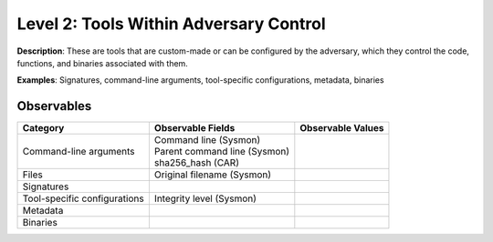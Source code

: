 ---------------------------------------
Level 2: Tools Within Adversary Control
---------------------------------------

**Description**: These are tools that are custom-made or can be configured by the adversary, which they control the code, functions, and binaries associated with them.

**Examples**: Signatures, command-line arguments, tool-specific configurations, metadata, binaries

Observables
^^^^^^^^^^^
+-------------------------------+-----------------------------------+------------------------------+
| Category                      | Observable Fields                 |   Observable Values          |
+===============================+===================================+==============================+
| Command-line arguments        |  | Command line (Sysmon)          |                              |
|                               |  | Parent command line (Sysmon)   |                              |
|                               |  | sha256_hash (CAR)              |                              |
+-------------------------------+-----------------------------------+------------------------------+
| Files                         |  | Original filename (Sysmon)     |                              |
+-------------------------------+-----------------------------------+------------------------------+
| Signatures                    |  |                                |                              |
+-------------------------------+-----------------------------------+------------------------------+
| Tool-specific configurations  |  | Integrity level (Sysmon)       |                              |
+-------------------------------+-----------------------------------+------------------------------+
| Metadata                      |  |                                |                              |
+-------------------------------+-----------------------------------+------------------------------+
| Binaries                      |  |                                |                              |
+-------------------------------+-----------------------------------+------------------------------+


